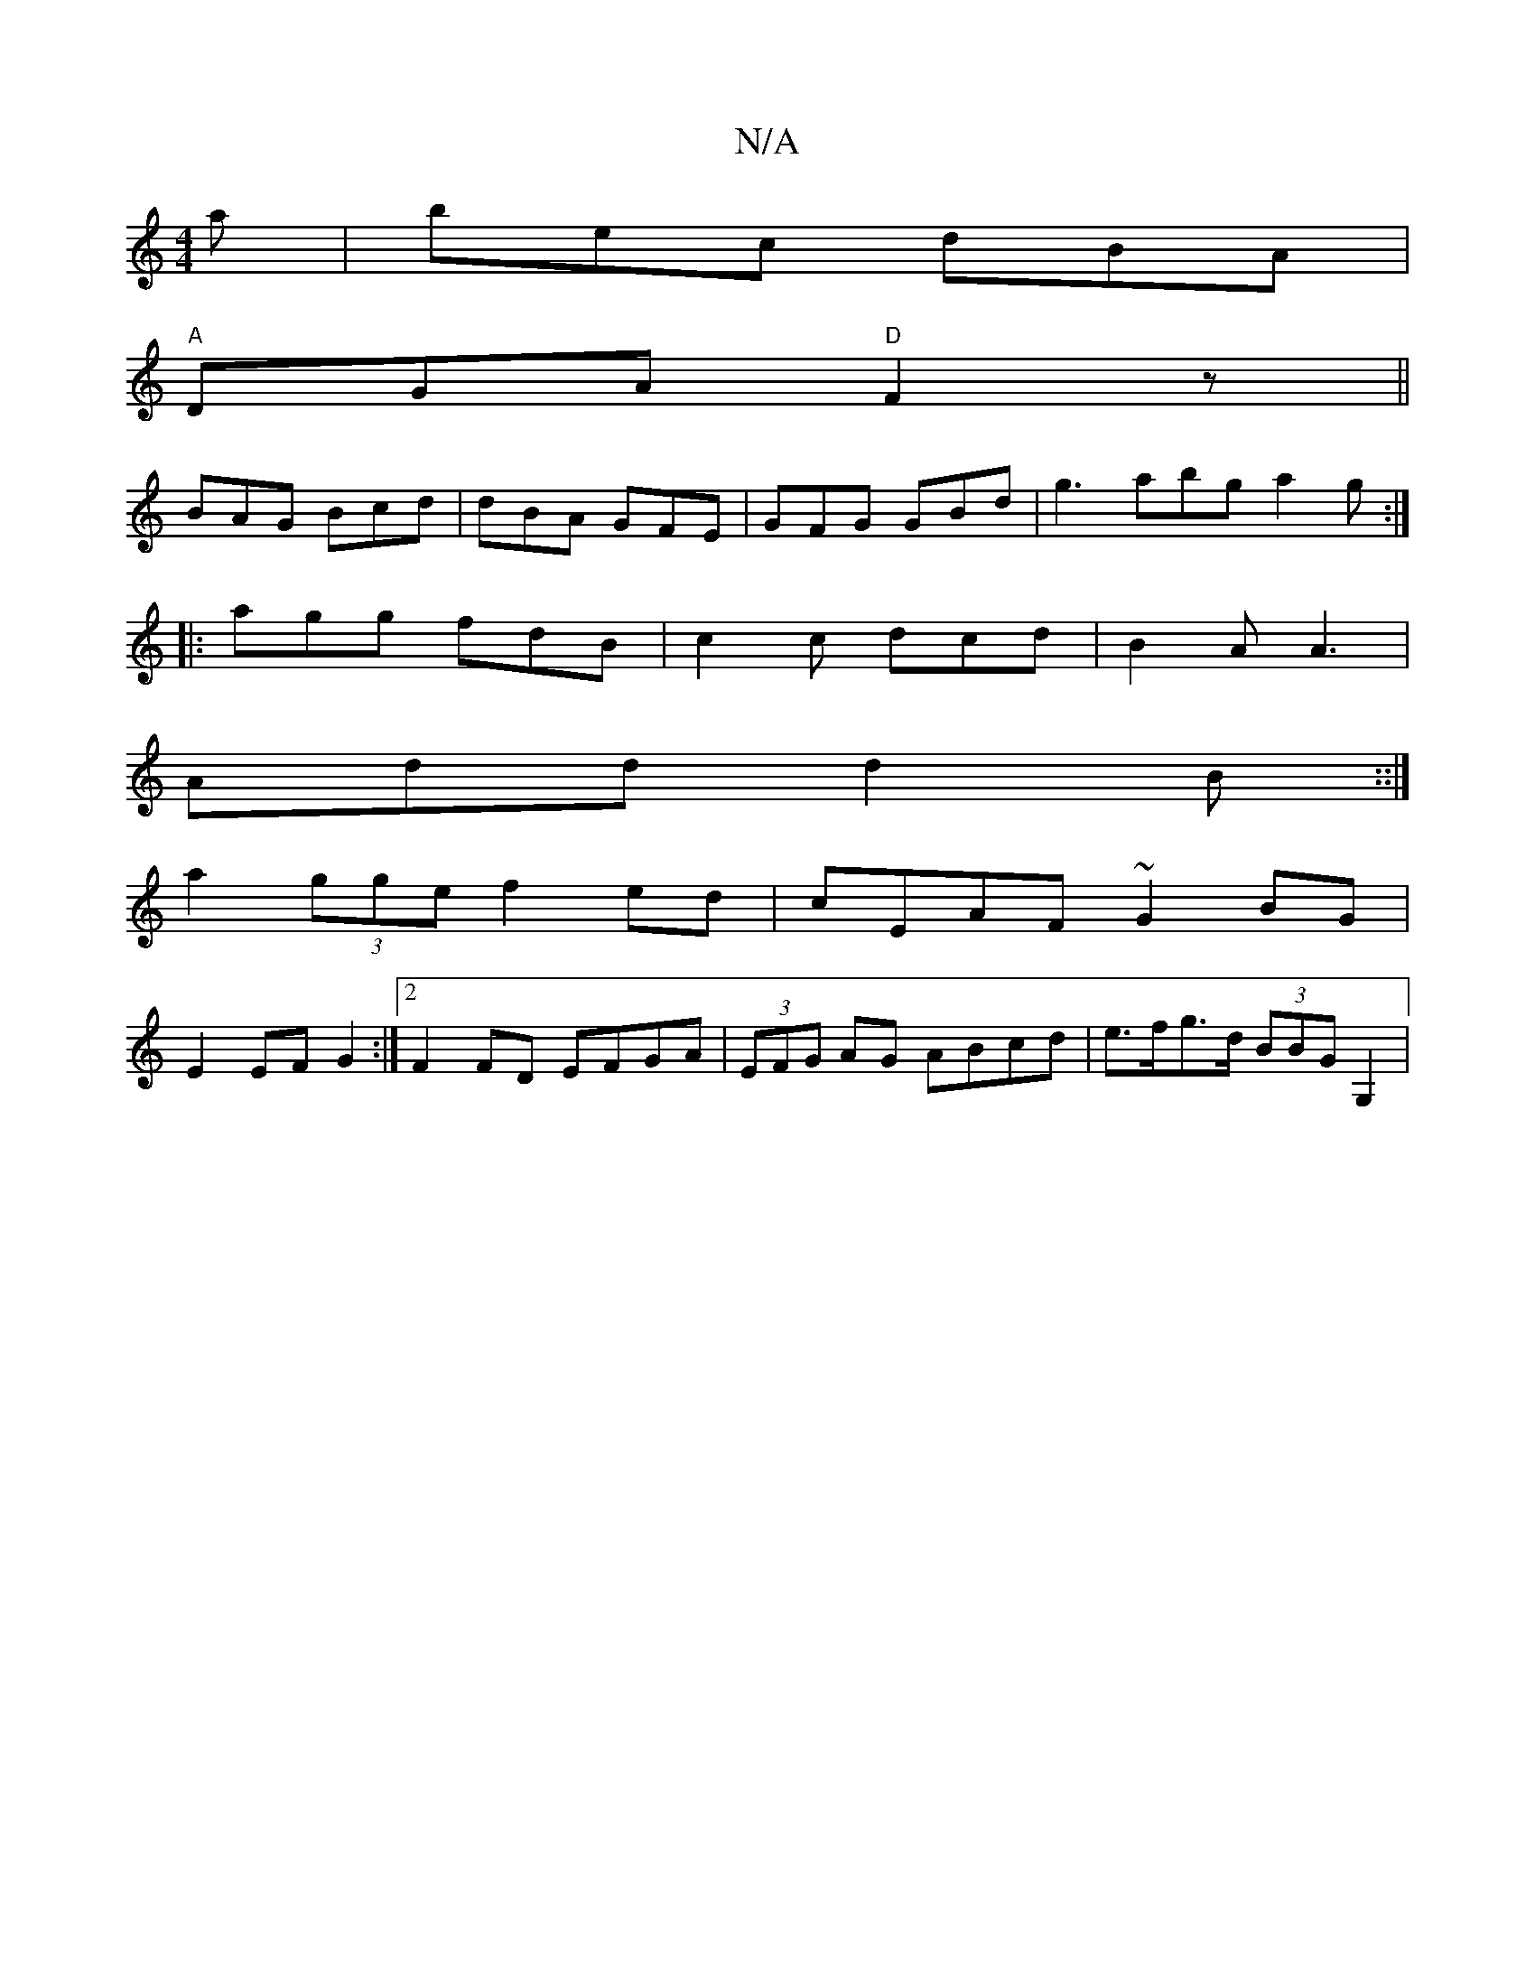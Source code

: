 X:1
T:N/A
M:4/4
R:N/A
K:Cmajor
a|bec dBA |
"A"DGA "D"F2 z||
BAG Bcd|dBA GFE|GFG GBd|g3 abg a2g:|
|: agg fdB | c2 c dcd | B2 A A3|
Add d2B::|
a2 (3gge f2 ed | cEAF ~G2 BG|
E2 EF G2:|2 F2 FD EFGA | (3EFG AG ABcd | e>fg>d (3BBG G,2 | 